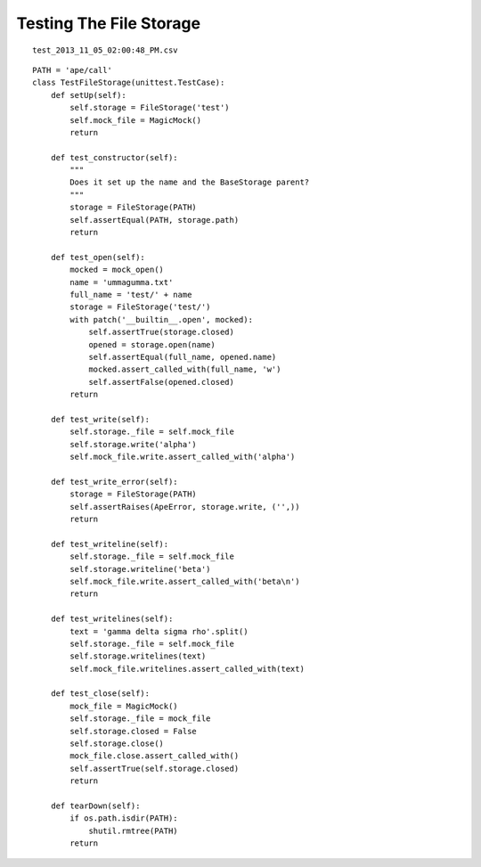 Testing The File Storage
========================

::

    test_2013_11_05_02:00:48_PM.csv
    
    

::

    PATH = 'ape/call'
    class TestFileStorage(unittest.TestCase):
        def setUp(self):
            self.storage = FileStorage('test')
            self.mock_file = MagicMock()
            return
    
        def test_constructor(self):
            """
            Does it set up the name and the BaseStorage parent?
            """
            storage = FileStorage(PATH)
            self.assertEqual(PATH, storage.path)
            return
    
        def test_open(self):
            mocked = mock_open()
            name = 'ummagumma.txt'
            full_name = 'test/' + name
            storage = FileStorage('test/')
            with patch('__builtin__.open', mocked):
                self.assertTrue(storage.closed)
                opened = storage.open(name)
                self.assertEqual(full_name, opened.name)
                mocked.assert_called_with(full_name, 'w')
                self.assertFalse(opened.closed)
            return
            
        def test_write(self):
            self.storage._file = self.mock_file
            self.storage.write('alpha')
            self.mock_file.write.assert_called_with('alpha')
            
        def test_write_error(self):
            storage = FileStorage(PATH)
            self.assertRaises(ApeError, storage.write, ('',))
            return
    
        def test_writeline(self):
            self.storage._file = self.mock_file
            self.storage.writeline('beta')
            self.mock_file.write.assert_called_with('beta\n')
            return
    
        def test_writelines(self):
            text = 'gamma delta sigma rho'.split()
            self.storage._file = self.mock_file
            self.storage.writelines(text)
            self.mock_file.writelines.assert_called_with(text)
        
        def test_close(self):
            mock_file = MagicMock()
            self.storage._file = mock_file
            self.storage.closed = False
            self.storage.close()
            mock_file.close.assert_called_with()
            self.assertTrue(self.storage.closed)
            return
        
        def tearDown(self):
            if os.path.isdir(PATH):
                shutil.rmtree(PATH)
            return        
    

